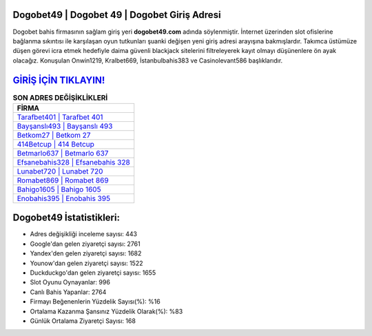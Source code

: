 ﻿Dogobet49 | Dogobet 49 | Dogobet Giriş Adresi
===================================

.. image:: images/dogobet-giris.jpg
   :width: 600
   
Dogobet bahis firmasının sağlam giriş yeri **dogobet49.com** adında söylenmiştir. İnternet üzerinden slot ofislerine bağlanma sıkıntısı ile karşılaşan oyun tutkunları şuanki değişen yeni giriş adresi arayışına bakmışlardır. Takımca üstümüze düşen görevi icra etmek hedefiyle daima güvenli blackjack sitelerini filtreleyerek kayıt olmayı düşünenlere ön ayak olacağız. Konuşulan Onwin1219, Kralbet669, İstanbulbahis383 ve Casinolevant586 başlıklarıdır.

`GİRİŞ İÇİN TIKLAYIN! <https://urlday.cc/git>`_
==============

.. list-table:: **SON ADRES DEĞİŞİKLİKLERİ**
   :widths: 100
   :header-rows: 1

   * - FİRMA
   * - `Tarafbet401 | Tarafbet 401 <tarafbet401-tarafbet-401-tarafbet-giris-adresi.html>`_
   * - `Bayşanslı493 | Bayşanslı 493 <baysansli493-baysansli-493-baysansli-giris-adresi.html>`_
   * - `Betkom27 | Betkom 27 <betkom27-betkom-27-betkom-giris-adresi.html>`_	 
   * - `414Betcup | 414 Betcup <414betcup-414-betcup-betcup-giris-adresi.html>`_	 
   * - `Betmarlo637 | Betmarlo 637 <betmarlo637-betmarlo-637-betmarlo-giris-adresi.html>`_ 
   * - `Efsanebahis328 | Efsanebahis 328 <efsanebahis328-efsanebahis-328-efsanebahis-giris-adresi.html>`_
   * - `Lunabet720 | Lunabet 720 <lunabet720-lunabet-720-lunabet-giris-adresi.html>`_	 
   * - `Romabet869 | Romabet 869 <romabet869-romabet-869-romabet-giris-adresi.html>`_
   * - `Bahigo1605 | Bahigo 1605 <bahigo1605-bahigo-1605-bahigo-giris-adresi.html>`_
   * - `Enobahis395 | Enobahis 395 <enobahis395-enobahis-395-enobahis-giris-adresi.html>`_
	 
Dogobet49 İstatistikleri:
===================================	 
* Adres değişikliği inceleme sayısı: 443
* Google'dan gelen ziyaretçi sayısı: 2761
* Yandex'den gelen ziyaretçi sayısı: 1682
* Younow'dan gelen ziyaretçi sayısı: 1522
* Duckduckgo'dan gelen ziyaretçi sayısı: 1655
* Slot Oyunu Oynayanlar: 996
* Canlı Bahis Yapanlar: 2764
* Firmayı Beğenenlerin Yüzdelik Sayısı(%): %16
* Ortalama Kazanma Şansınız Yüzdelik Olarak(%): %83
* Günlük Ortalama Ziyaretçi Sayısı: 168
